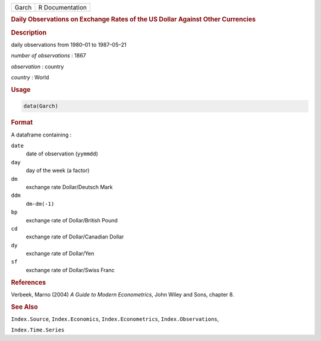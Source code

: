 .. container::

   ===== ===============
   Garch R Documentation
   ===== ===============

   .. rubric:: Daily Observations on Exchange Rates of the US Dollar
      Against Other Currencies
      :name: Garch

   .. rubric:: Description
      :name: description

   daily observations from 1980–01 to 1987–05–21

   *number of observations* : 1867

   *observation* : country

   *country* : World

   .. rubric:: Usage
      :name: usage

   .. code:: R

      data(Garch)

   .. rubric:: Format
      :name: format

   A dataframe containing :

   ``date``
      date of observation (``yymmdd``)

   ``day``
      day of the week (a factor)

   ``dm``
      exchange rate Dollar/Deutsch Mark

   ``ddm``
      ``dm-dm(-1)``

   ``bp``
      exchange rate of Dollar/British Pound

   ``cd``
      exchange rate of Dollar/Canadian Dollar

   ``dy``
      exchange rate of Dollar/Yen

   ``sf``
      exchange rate of Dollar/Swiss Franc

   .. rubric:: References
      :name: references

   Verbeek, Marno (2004) *A Guide to Modern Econometrics*, John Wiley
   and Sons, chapter 8.

   .. rubric:: See Also
      :name: see-also

   ``Index.Source``, ``Index.Economics``, ``Index.Econometrics``,
   ``Index.Observations``,

   ``Index.Time.Series``
